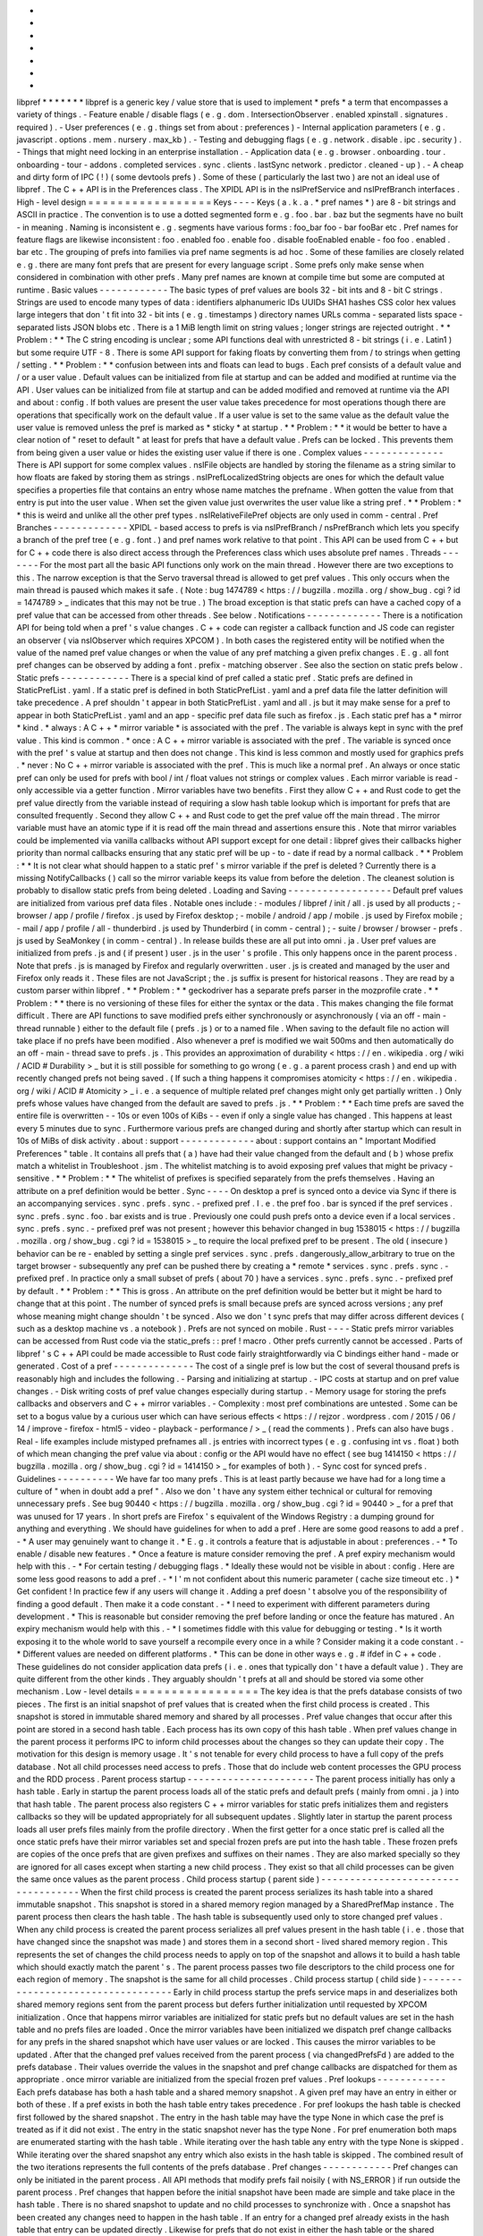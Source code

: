 *
*
*
*
*
*
*
libpref
*
*
*
*
*
*
*
libpref
is
a
generic
key
/
value
store
that
is
used
to
implement
*
prefs
*
a
term
that
encompasses
a
variety
of
things
.
-
Feature
enable
/
disable
flags
(
e
.
g
.
dom
.
IntersectionObserver
.
enabled
xpinstall
.
signatures
.
required
)
.
-
User
preferences
(
e
.
g
.
things
set
from
about
:
preferences
)
-
Internal
application
parameters
(
e
.
g
.
javascript
.
options
.
mem
.
nursery
.
max_kb
)
.
-
Testing
and
debugging
flags
(
e
.
g
.
network
.
disable
.
ipc
.
security
)
.
-
Things
that
might
need
locking
in
an
enterprise
installation
.
-
Application
data
(
e
.
g
.
browser
.
onboarding
.
tour
.
onboarding
-
tour
-
addons
.
completed
services
.
sync
.
clients
.
lastSync
network
.
predictor
.
cleaned
-
up
)
.
-
A
cheap
and
dirty
form
of
IPC
(
!
)
(
some
devtools
prefs
)
.
Some
of
these
(
particularly
the
last
two
)
are
not
an
ideal
use
of
libpref
.
The
C
+
+
API
is
in
the
Preferences
class
.
The
XPIDL
API
is
in
the
nsIPrefService
and
nsIPrefBranch
interfaces
.
High
-
level
design
=
=
=
=
=
=
=
=
=
=
=
=
=
=
=
=
=
Keys
-
-
-
-
Keys
(
a
.
k
.
a
.
*
pref
names
*
)
are
8
-
bit
strings
and
ASCII
in
practice
.
The
convention
is
to
use
a
dotted
segmented
form
e
.
g
.
foo
.
bar
.
baz
but
the
segments
have
no
built
-
in
meaning
.
Naming
is
inconsistent
e
.
g
.
segments
have
various
forms
:
foo_bar
foo
-
bar
fooBar
etc
.
Pref
names
for
feature
flags
are
likewise
inconsistent
:
foo
.
enabled
foo
.
enable
foo
.
disable
fooEnabled
enable
-
foo
foo
.
enabled
.
bar
etc
.
The
grouping
of
prefs
into
families
via
pref
name
segments
is
ad
hoc
.
Some
of
these
families
are
closely
related
e
.
g
.
there
are
many
font
prefs
that
are
present
for
every
language
script
.
Some
prefs
only
make
sense
when
considered
in
combination
with
other
prefs
.
Many
pref
names
are
known
at
compile
time
but
some
are
computed
at
runtime
.
Basic
values
-
-
-
-
-
-
-
-
-
-
-
-
The
basic
types
of
pref
values
are
bools
32
-
bit
ints
and
8
-
bit
C
strings
.
Strings
are
used
to
encode
many
types
of
data
:
identifiers
alphanumeric
IDs
UUIDs
SHA1
hashes
CSS
color
hex
values
large
integers
that
don
'
t
fit
into
32
-
bit
ints
(
e
.
g
.
timestamps
)
directory
names
URLs
comma
-
separated
lists
space
-
separated
lists
JSON
blobs
etc
.
There
is
a
1
MiB
length
limit
on
string
values
;
longer
strings
are
rejected
outright
.
*
*
Problem
:
*
*
The
C
string
encoding
is
unclear
;
some
API
functions
deal
with
unrestricted
8
-
bit
strings
(
i
.
e
.
Latin1
)
but
some
require
UTF
-
8
.
There
is
some
API
support
for
faking
floats
by
converting
them
from
/
to
strings
when
getting
/
setting
.
*
*
Problem
:
*
*
confusion
between
ints
and
floats
can
lead
to
bugs
.
Each
pref
consists
of
a
default
value
and
/
or
a
user
value
.
Default
values
can
be
initialized
from
file
at
startup
and
can
be
added
and
modified
at
runtime
via
the
API
.
User
values
can
be
initialized
from
file
at
startup
and
can
be
added
modified
and
removed
at
runtime
via
the
API
and
about
:
config
.
If
both
values
are
present
the
user
value
takes
precedence
for
most
operations
though
there
are
operations
that
specifically
work
on
the
default
value
.
If
a
user
value
is
set
to
the
same
value
as
the
default
value
the
user
value
is
removed
unless
the
pref
is
marked
as
*
sticky
*
at
startup
.
*
*
Problem
:
*
*
it
would
be
better
to
have
a
clear
notion
of
"
reset
to
default
"
at
least
for
prefs
that
have
a
default
value
.
Prefs
can
be
locked
.
This
prevents
them
from
being
given
a
user
value
or
hides
the
existing
user
value
if
there
is
one
.
Complex
values
-
-
-
-
-
-
-
-
-
-
-
-
-
-
There
is
API
support
for
some
complex
values
.
nsIFile
objects
are
handled
by
storing
the
filename
as
a
string
similar
to
how
floats
are
faked
by
storing
them
as
strings
.
nsIPrefLocalizedString
objects
are
ones
for
which
the
default
value
specifies
a
properties
file
that
contains
an
entry
whose
name
matches
the
prefname
.
When
gotten
the
value
from
that
entry
is
put
into
the
user
value
.
When
set
the
given
value
just
overwrites
the
user
value
like
a
string
pref
.
*
*
Problem
:
*
*
this
is
weird
and
unlike
all
the
other
pref
types
.
nsIRelativeFilePref
objects
are
only
used
in
comm
-
central
.
Pref
Branches
-
-
-
-
-
-
-
-
-
-
-
-
-
XPIDL
-
based
access
to
prefs
is
via
nsIPrefBranch
/
nsPrefBranch
which
lets
you
specify
a
branch
of
the
pref
tree
(
e
.
g
.
font
.
)
and
pref
names
work
relative
to
that
point
.
This
API
can
be
used
from
C
+
+
but
for
C
+
+
code
there
is
also
direct
access
through
the
Preferences
class
which
uses
absolute
pref
names
.
Threads
-
-
-
-
-
-
-
For
the
most
part
all
the
basic
API
functions
only
work
on
the
main
thread
.
However
there
are
two
exceptions
to
this
.
The
narrow
exception
is
that
the
Servo
traversal
thread
is
allowed
to
get
pref
values
.
This
only
occurs
when
the
main
thread
is
paused
which
makes
it
safe
.
(
Note
:
bug
1474789
<
https
:
/
/
bugzilla
.
mozilla
.
org
/
show_bug
.
cgi
?
id
=
1474789
>
_
indicates
that
this
may
not
be
true
.
)
The
broad
exception
is
that
static
prefs
can
have
a
cached
copy
of
a
pref
value
that
can
be
accessed
from
other
threads
.
See
below
.
Notifications
-
-
-
-
-
-
-
-
-
-
-
-
-
There
is
a
notification
API
for
being
told
when
a
pref
'
s
value
changes
.
C
+
+
code
can
register
a
callback
function
and
JS
code
can
register
an
observer
(
via
nsIObserver
which
requires
XPCOM
)
.
In
both
cases
the
registered
entity
will
be
notified
when
the
value
of
the
named
pref
value
changes
or
when
the
value
of
any
pref
matching
a
given
prefix
changes
.
E
.
g
.
all
font
pref
changes
can
be
observed
by
adding
a
font
.
prefix
-
matching
observer
.
See
also
the
section
on
static
prefs
below
.
Static
prefs
-
-
-
-
-
-
-
-
-
-
-
-
There
is
a
special
kind
of
pref
called
a
static
pref
.
Static
prefs
are
defined
in
StaticPrefList
.
yaml
.
If
a
static
pref
is
defined
in
both
StaticPrefList
.
yaml
and
a
pref
data
file
the
latter
definition
will
take
precedence
.
A
pref
shouldn
'
t
appear
in
both
StaticPrefList
.
yaml
and
all
.
js
but
it
may
make
sense
for
a
pref
to
appear
in
both
StaticPrefList
.
yaml
and
an
app
-
specific
pref
data
file
such
as
firefox
.
js
.
Each
static
pref
has
a
*
mirror
*
kind
.
*
always
:
A
C
+
+
*
mirror
variable
*
is
associated
with
the
pref
.
The
variable
is
always
kept
in
sync
with
the
pref
value
.
This
kind
is
common
.
*
once
:
A
C
+
+
mirror
variable
is
associated
with
the
pref
.
The
variable
is
synced
once
with
the
pref
'
s
value
at
startup
and
then
does
not
change
.
This
kind
is
less
common
and
mostly
used
for
graphics
prefs
.
*
never
:
No
C
+
+
mirror
variable
is
associated
with
the
pref
.
This
is
much
like
a
normal
pref
.
An
always
or
once
static
pref
can
only
be
used
for
prefs
with
bool
/
int
/
float
values
not
strings
or
complex
values
.
Each
mirror
variable
is
read
-
only
accessible
via
a
getter
function
.
Mirror
variables
have
two
benefits
.
First
they
allow
C
+
+
and
Rust
code
to
get
the
pref
value
directly
from
the
variable
instead
of
requiring
a
slow
hash
table
lookup
which
is
important
for
prefs
that
are
consulted
frequently
.
Second
they
allow
C
+
+
and
Rust
code
to
get
the
pref
value
off
the
main
thread
.
The
mirror
variable
must
have
an
atomic
type
if
it
is
read
off
the
main
thread
and
assertions
ensure
this
.
Note
that
mirror
variables
could
be
implemented
via
vanilla
callbacks
without
API
support
except
for
one
detail
:
libpref
gives
their
callbacks
higher
priority
than
normal
callbacks
ensuring
that
any
static
pref
will
be
up
-
to
-
date
if
read
by
a
normal
callback
.
*
*
Problem
:
*
*
It
is
not
clear
what
should
happen
to
a
static
pref
'
s
mirror
variable
if
the
pref
is
deleted
?
Currently
there
is
a
missing
NotifyCallbacks
(
)
call
so
the
mirror
variable
keeps
its
value
from
before
the
deletion
.
The
cleanest
solution
is
probably
to
disallow
static
prefs
from
being
deleted
.
Loading
and
Saving
-
-
-
-
-
-
-
-
-
-
-
-
-
-
-
-
-
-
Default
pref
values
are
initialized
from
various
pref
data
files
.
Notable
ones
include
:
-
modules
/
libpref
/
init
/
all
.
js
used
by
all
products
;
-
browser
/
app
/
profile
/
firefox
.
js
used
by
Firefox
desktop
;
-
mobile
/
android
/
app
/
mobile
.
js
used
by
Firefox
mobile
;
-
mail
/
app
/
profile
/
all
-
thunderbird
.
js
used
by
Thunderbird
(
in
comm
-
central
)
;
-
suite
/
browser
/
browser
-
prefs
.
js
used
by
SeaMonkey
(
in
comm
-
central
)
.
In
release
builds
these
are
all
put
into
omni
.
ja
.
User
pref
values
are
initialized
from
prefs
.
js
and
(
if
present
)
user
.
js
in
the
user
'
s
profile
.
This
only
happens
once
in
the
parent
process
.
Note
that
prefs
.
js
is
managed
by
Firefox
and
regularly
overwritten
.
user
.
js
is
created
and
managed
by
the
user
and
Firefox
only
reads
it
.
These
files
are
not
JavaScript
;
the
.
js
suffix
is
present
for
historical
reasons
.
They
are
read
by
a
custom
parser
within
libpref
.
*
*
Problem
:
*
*
geckodriver
has
a
separate
prefs
parser
in
the
mozprofile
crate
.
*
*
Problem
:
*
*
there
is
no
versioning
of
these
files
for
either
the
syntax
or
the
data
.
This
makes
changing
the
file
format
difficult
.
There
are
API
functions
to
save
modified
prefs
either
synchronously
or
asynchronously
(
via
an
off
-
main
-
thread
runnable
)
either
to
the
default
file
(
prefs
.
js
)
or
to
a
named
file
.
When
saving
to
the
default
file
no
action
will
take
place
if
no
prefs
have
been
modified
.
Also
whenever
a
pref
is
modified
we
wait
500ms
and
then
automatically
do
an
off
-
main
-
thread
save
to
prefs
.
js
.
This
provides
an
approximation
of
durability
<
https
:
/
/
en
.
wikipedia
.
org
/
wiki
/
ACID
#
Durability
>
_
but
it
is
still
possible
for
something
to
go
wrong
(
e
.
g
.
a
parent
process
crash
)
and
end
up
with
recently
changed
prefs
not
being
saved
.
(
If
such
a
thing
happens
it
compromises
atomicity
<
https
:
/
/
en
.
wikipedia
.
org
/
wiki
/
ACID
#
Atomicity
>
_
i
.
e
.
a
sequence
of
multiple
related
pref
changes
might
only
get
partially
written
.
)
Only
prefs
whose
values
have
changed
from
the
default
are
saved
to
prefs
.
js
.
*
*
Problem
:
*
*
Each
time
prefs
are
saved
the
entire
file
is
overwritten
-
-
10s
or
even
100s
of
KiBs
-
-
even
if
only
a
single
value
has
changed
.
This
happens
at
least
every
5
minutes
due
to
sync
.
Furthermore
various
prefs
are
changed
during
and
shortly
after
startup
which
can
result
in
10s
of
MiBs
of
disk
activity
.
about
:
support
-
-
-
-
-
-
-
-
-
-
-
-
-
about
:
support
contains
an
"
Important
Modified
Preferences
"
table
.
It
contains
all
prefs
that
(
a
)
have
had
their
value
changed
from
the
default
and
(
b
)
whose
prefix
match
a
whitelist
in
Troubleshoot
.
jsm
.
The
whitelist
matching
is
to
avoid
exposing
pref
values
that
might
be
privacy
-
sensitive
.
*
*
Problem
:
*
*
The
whitelist
of
prefixes
is
specified
separately
from
the
prefs
themselves
.
Having
an
attribute
on
a
pref
definition
would
be
better
.
Sync
-
-
-
-
On
desktop
a
pref
is
synced
onto
a
device
via
Sync
if
there
is
an
accompanying
services
.
sync
.
prefs
.
sync
.
-
prefixed
pref
.
I
.
e
.
the
pref
foo
.
bar
is
synced
if
the
pref
services
.
sync
.
prefs
.
sync
.
foo
.
bar
exists
and
is
true
.
Previously
one
could
push
prefs
onto
a
device
even
if
a
local
services
.
sync
.
prefs
.
sync
.
-
prefixed
pref
was
not
present
;
however
this
behavior
changed
in
bug
1538015
<
https
:
/
/
bugzilla
.
mozilla
.
org
/
show_bug
.
cgi
?
id
=
1538015
>
_
to
require
the
local
prefixed
pref
to
be
present
.
The
old
(
insecure
)
behavior
can
be
re
-
enabled
by
setting
a
single
pref
services
.
sync
.
prefs
.
dangerously_allow_arbitrary
to
true
on
the
target
browser
-
subsequently
any
pref
can
be
pushed
there
by
creating
a
*
remote
*
services
.
sync
.
prefs
.
sync
.
-
prefixed
pref
.
In
practice
only
a
small
subset
of
prefs
(
about
70
)
have
a
services
.
sync
.
prefs
.
sync
.
-
prefixed
pref
by
default
.
*
*
Problem
:
*
*
This
is
gross
.
An
attribute
on
the
pref
definition
would
be
better
but
it
might
be
hard
to
change
that
at
this
point
.
The
number
of
synced
prefs
is
small
because
prefs
are
synced
across
versions
;
any
pref
whose
meaning
might
change
shouldn
'
t
be
synced
.
Also
we
don
'
t
sync
prefs
that
may
differ
across
different
devices
(
such
as
a
desktop
machine
vs
.
a
notebook
)
.
Prefs
are
not
synced
on
mobile
.
Rust
-
-
-
-
Static
prefs
mirror
variables
can
be
accessed
from
Rust
code
via
the
static_prefs
:
:
pref
!
macro
.
Other
prefs
currently
cannot
be
accessed
.
Parts
of
libpref
'
s
C
+
+
API
could
be
made
accessible
to
Rust
code
fairly
straightforwardly
via
C
bindings
either
hand
-
made
or
generated
.
Cost
of
a
pref
-
-
-
-
-
-
-
-
-
-
-
-
-
-
The
cost
of
a
single
pref
is
low
but
the
cost
of
several
thousand
prefs
is
reasonably
high
and
includes
the
following
.
-
Parsing
and
initializing
at
startup
.
-
IPC
costs
at
startup
and
on
pref
value
changes
.
-
Disk
writing
costs
of
pref
value
changes
especially
during
startup
.
-
Memory
usage
for
storing
the
prefs
callbacks
and
observers
and
C
+
+
mirror
variables
.
-
Complexity
:
most
pref
combinations
are
untested
.
Some
can
be
set
to
a
bogus
value
by
a
curious
user
which
can
have
serious
effects
<
https
:
/
/
rejzor
.
wordpress
.
com
/
2015
/
06
/
14
/
improve
-
firefox
-
html5
-
video
-
playback
-
performance
/
>
_
(
read
the
comments
)
.
Prefs
can
also
have
bugs
.
Real
-
life
examples
include
mistyped
prefnames
all
.
js
entries
with
incorrect
types
(
e
.
g
.
confusing
int
vs
.
float
)
both
of
which
mean
changing
the
pref
value
via
about
:
config
or
the
API
would
have
no
effect
(
see
bug
1414150
<
https
:
/
/
bugzilla
.
mozilla
.
org
/
show_bug
.
cgi
?
id
=
1414150
>
_
for
examples
of
both
)
.
-
Sync
cost
for
synced
prefs
.
Guidelines
-
-
-
-
-
-
-
-
-
-
We
have
far
too
many
prefs
.
This
is
at
least
partly
because
we
have
had
for
a
long
time
a
culture
of
"
when
in
doubt
add
a
pref
"
.
Also
we
don
'
t
have
any
system
either
technical
or
cultural
for
removing
unnecessary
prefs
.
See
bug
90440
<
https
:
/
/
bugzilla
.
mozilla
.
org
/
show_bug
.
cgi
?
id
=
90440
>
_
for
a
pref
that
was
unused
for
17
years
.
In
short
prefs
are
Firefox
'
s
equivalent
of
the
Windows
Registry
:
a
dumping
ground
for
anything
and
everything
.
We
should
have
guidelines
for
when
to
add
a
pref
.
Here
are
some
good
reasons
to
add
a
pref
.
-
*
A
user
may
genuinely
want
to
change
it
.
*
E
.
g
.
it
controls
a
feature
that
is
adjustable
in
about
:
preferences
.
-
*
To
enable
/
disable
new
features
.
*
Once
a
feature
is
mature
consider
removing
the
pref
.
A
pref
expiry
mechanism
would
help
with
this
.
-
*
For
certain
testing
/
debugging
flags
.
*
Ideally
these
would
not
be
visible
in
about
:
config
.
Here
are
some
less
good
reasons
to
add
a
pref
.
-
*
I
'
m
not
confident
about
this
numeric
parameter
(
cache
size
timeout
etc
.
)
*
Get
confident
!
In
practice
few
if
any
users
will
change
it
.
Adding
a
pref
doesn
'
t
absolve
you
of
the
responsibility
of
finding
a
good
default
.
Then
make
it
a
code
constant
.
-
*
I
need
to
experiment
with
different
parameters
during
development
.
*
This
is
reasonable
but
consider
removing
the
pref
before
landing
or
once
the
feature
has
matured
.
An
expiry
mechanism
would
help
with
this
.
-
*
I
sometimes
fiddle
with
this
value
for
debugging
or
testing
.
*
Is
it
worth
exposing
it
to
the
whole
world
to
save
yourself
a
recompile
every
once
in
a
while
?
Consider
making
it
a
code
constant
.
-
*
Different
values
are
needed
on
different
platforms
.
*
This
can
be
done
in
other
ways
e
.
g
.
#
ifdef
in
C
+
+
code
.
These
guidelines
do
not
consider
application
data
prefs
(
i
.
e
.
ones
that
typically
don
'
t
have
a
default
value
)
.
They
are
quite
different
from
the
other
kinds
.
They
arguably
shouldn
'
t
prefs
at
all
and
should
be
stored
via
some
other
mechanism
.
Low
-
level
details
=
=
=
=
=
=
=
=
=
=
=
=
=
=
=
=
=
The
key
idea
is
that
the
prefs
database
consists
of
two
pieces
.
The
first
is
an
initial
snapshot
of
pref
values
that
is
created
when
the
first
child
process
is
created
.
This
snapshot
is
stored
in
immutable
shared
memory
and
shared
by
all
processes
.
Pref
value
changes
that
occur
after
this
point
are
stored
in
a
second
hash
table
.
Each
process
has
its
own
copy
of
this
hash
table
.
When
pref
values
change
in
the
parent
process
it
performs
IPC
to
inform
child
processes
about
the
changes
so
they
can
update
their
copy
.
The
motivation
for
this
design
is
memory
usage
.
It
'
s
not
tenable
for
every
child
process
to
have
a
full
copy
of
the
prefs
database
.
Not
all
child
processes
need
access
to
prefs
.
Those
that
do
include
web
content
processes
the
GPU
process
and
the
RDD
process
.
Parent
process
startup
-
-
-
-
-
-
-
-
-
-
-
-
-
-
-
-
-
-
-
-
-
-
The
parent
process
initially
has
only
a
hash
table
.
Early
in
startup
the
parent
process
loads
all
of
the
static
prefs
and
default
prefs
(
mainly
from
omni
.
ja
)
into
that
hash
table
.
The
parent
process
also
registers
C
+
+
mirror
variables
for
static
prefs
initializes
them
and
registers
callbacks
so
they
will
be
updated
appropriately
for
all
subsequent
updates
.
Slightly
later
in
startup
the
parent
process
loads
all
user
prefs
files
mainly
from
the
profile
directory
.
When
the
first
getter
for
a
once
static
pref
is
called
all
the
once
static
prefs
have
their
mirror
variables
set
and
special
frozen
prefs
are
put
into
the
hash
table
.
These
frozen
prefs
are
copies
of
the
once
prefs
that
are
given
prefixes
and
suffixes
on
their
names
.
They
are
also
marked
specially
so
they
are
ignored
for
all
cases
except
when
starting
a
new
child
process
.
They
exist
so
that
all
child
processes
can
be
given
the
same
once
values
as
the
parent
process
.
Child
process
startup
(
parent
side
)
-
-
-
-
-
-
-
-
-
-
-
-
-
-
-
-
-
-
-
-
-
-
-
-
-
-
-
-
-
-
-
-
-
-
-
When
the
first
child
process
is
created
the
parent
process
serializes
its
hash
table
into
a
shared
immutable
snapshot
.
This
snapshot
is
stored
in
a
shared
memory
region
managed
by
a
SharedPrefMap
instance
.
The
parent
process
then
clears
the
hash
table
.
The
hash
table
is
subsequently
used
only
to
store
changed
pref
values
.
When
any
child
process
is
created
the
parent
process
serializes
all
pref
values
present
in
the
hash
table
(
i
.
e
.
those
that
have
changed
since
the
snapshot
was
made
)
and
stores
them
in
a
second
short
-
lived
shared
memory
region
.
This
represents
the
set
of
changes
the
child
process
needs
to
apply
on
top
of
the
snapshot
and
allows
it
to
build
a
hash
table
which
should
exactly
match
the
parent
'
s
.
The
parent
process
passes
two
file
descriptors
to
the
child
process
one
for
each
region
of
memory
.
The
snapshot
is
the
same
for
all
child
processes
.
Child
process
startup
(
child
side
)
-
-
-
-
-
-
-
-
-
-
-
-
-
-
-
-
-
-
-
-
-
-
-
-
-
-
-
-
-
-
-
-
-
-
Early
in
child
process
startup
the
prefs
service
maps
in
and
deserializes
both
shared
memory
regions
sent
from
the
parent
process
but
defers
further
initialization
until
requested
by
XPCOM
initialization
.
Once
that
happens
mirror
variables
are
initialized
for
static
prefs
but
no
default
values
are
set
in
the
hash
table
and
no
prefs
files
are
loaded
.
Once
the
mirror
variables
have
been
initialized
we
dispatch
pref
change
callbacks
for
any
prefs
in
the
shared
snapshot
which
have
user
values
or
are
locked
.
This
causes
the
mirror
variables
to
be
updated
.
After
that
the
changed
pref
values
received
from
the
parent
process
(
via
changedPrefsFd
)
are
added
to
the
prefs
database
.
Their
values
override
the
values
in
the
snapshot
and
pref
change
callbacks
are
dispatched
for
them
as
appropriate
.
once
mirror
variable
are
initialized
from
the
special
frozen
pref
values
.
Pref
lookups
-
-
-
-
-
-
-
-
-
-
-
-
Each
prefs
database
has
both
a
hash
table
and
a
shared
memory
snapshot
.
A
given
pref
may
have
an
entry
in
either
or
both
of
these
.
If
a
pref
exists
in
both
the
hash
table
entry
takes
precedence
.
For
pref
lookups
the
hash
table
is
checked
first
followed
by
the
shared
snapshot
.
The
entry
in
the
hash
table
may
have
the
type
None
in
which
case
the
pref
is
treated
as
if
it
did
not
exist
.
The
entry
in
the
static
snapshot
never
has
the
type
None
.
For
pref
enumeration
both
maps
are
enumerated
starting
with
the
hash
table
.
While
iterating
over
the
hash
table
any
entry
with
the
type
None
is
skipped
.
While
iterating
over
the
shared
snapshot
any
entry
which
also
exists
in
the
hash
table
is
skipped
.
The
combined
result
of
the
two
iterations
represents
the
full
contents
of
the
prefs
database
.
Pref
changes
-
-
-
-
-
-
-
-
-
-
-
-
Pref
changes
can
only
be
initiated
in
the
parent
process
.
All
API
methods
that
modify
prefs
fail
noisily
(
with
NS_ERROR
)
if
run
outside
the
parent
process
.
Pref
changes
that
happen
before
the
initial
snapshot
have
been
made
are
simple
and
take
place
in
the
hash
table
.
There
is
no
shared
snapshot
to
update
and
no
child
processes
to
synchronize
with
.
Once
a
snapshot
has
been
created
any
changes
need
to
happen
in
the
hash
table
.
If
an
entry
for
a
changed
pref
already
exists
in
the
hash
table
that
entry
can
be
updated
directly
.
Likewise
for
prefs
that
do
not
exist
in
either
the
hash
table
or
the
shared
snapshot
:
a
new
hash
table
entry
can
be
created
.
More
care
is
needed
when
a
changed
pref
exists
in
the
snapshot
but
not
in
the
hash
table
.
In
that
case
we
create
a
hash
table
entry
with
the
same
values
as
the
snapshot
entry
and
then
update
it
.
.
.
but
*
only
*
if
the
changes
will
have
an
effect
.
If
a
caller
attempts
to
set
a
pref
to
its
existing
value
we
do
not
want
to
waste
memory
creating
an
unnecessary
hash
table
entry
.
Content
processes
must
be
told
about
any
visible
pref
value
changes
.
(
A
change
to
a
default
value
that
is
hidden
by
a
user
value
is
unimportant
.
)
When
this
happens
ContentParent
detects
the
change
(
via
an
observer
)
.
It
checks
the
pref
name
against
a
small
blacklist
of
prefixes
that
child
processes
should
not
care
about
(
this
is
an
optimization
to
reduce
IPC
rather
than
a
capabilities
/
security
consideration
)
and
for
string
prefs
it
also
checks
the
value
(
s
)
don
'
t
exceed
4
KiB
.
If
the
checks
pass
it
sends
an
IPC
message
(
PreferenceUpdate
)
to
the
child
process
and
the
child
process
updates
the
pref
(
default
and
user
value
)
accordingly
.
*
*
Problem
:
*
*
The
blacklist
of
prefixes
is
specified
separately
from
the
prefs
themselves
.
Having
an
attribute
on
a
pref
definition
would
be
better
.
*
*
Problem
:
*
*
The
4
KiB
limit
can
lead
to
inconsistencies
between
the
parent
process
and
child
processes
.
E
.
g
.
see
bug
1303051
<
https
:
/
/
bugzilla
.
mozilla
.
org
/
show_bug
.
cgi
?
id
=
1303051
#
c28
>
_
.
Pref
deletions
-
-
-
-
-
-
-
-
-
-
-
-
-
-
Pref
deletion
is
more
complicated
.
If
a
pref
to
be
deleted
exists
only
in
the
hash
table
of
the
parent
process
its
entry
can
simply
be
removed
.
If
it
exists
in
the
shared
snapshot
however
its
hash
table
entry
needs
to
be
kept
(
or
created
)
and
its
type
changed
to
None
.
The
presence
of
this
entry
masks
the
snapshot
entry
causing
it
to
be
ignored
by
pref
enumerators
.
